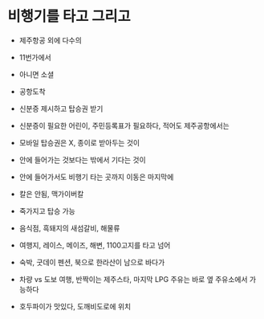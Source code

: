 * 비행기를 타고 그리고

- 제주항공 외에 다수의
- 11번가에서 
- 아니면 소셜

- 공항도착
- 신분증 제시하고 탑승권 받기
- 신분증이 필요한 어린이, 주민등록표가 필요하다, 적어도 제주공항에서는
- 모바일 탑승권은 X, 종이로 받아두는 것이
- 안에 들어가는 것보다는 밖에서 기다는 것이
- 안에 들어가서도 비행기 타는 곳까지 이동은 마지막에

- 칼은 안됨, 맥가이버칼
- 죽가지고 탑승 가능

- 음식점, 흑돼지의 새섬갈비, 해물류

- 여행지, 레이스, 메이즈, 해변, 1100고지를 타고 넘어

- 숙박, 굿데이 펜션, 북으로 한라산이 남으로 바다가

- 차량 vs 도보 여행, 반짝이는 제주스타, 마지막 LPG 주유는 바로 옆 주유소에서 가능하다

- 호두파이가 맛있다, 도깨비도로에 위치
